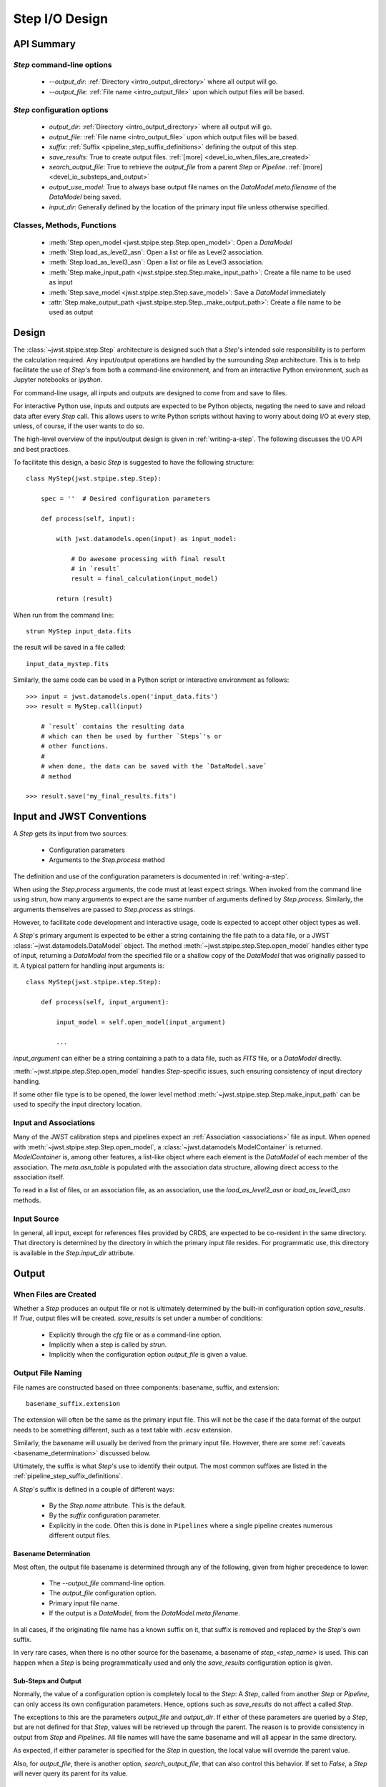 .. _step_io_design:

===============
Step I/O Design
===============

API Summary
===========

`Step` command-line options
---------------------------


    - `--output_dir`: :ref:`Directory <intro_output_directory>` where all output will go.
    - `--output_file`: :ref:`File name <intro_output_file>` upon which
      output files will be based.

`Step` configuration options
----------------------------

    - `output_dir`: :ref:`Directory <intro_output_directory>` where all output will go.
    - `output_file`: :ref:`File name <intro_output_file>` upon which
      output files will be based.
    - `suffix`: :ref:`Suffix <pipeline_step_suffix_definitions>` defining the output of this step.
    - `save_results`: True to create output files. :ref:`[more] <devel_io_when_files_are_created>`
    - `search_output_file`: True to retrieve the `output_file` from a
      parent `Step` or `Pipeline`. :ref:`[more]<devel_io_substeps_and_output>`
    - `output_use_model`: True to always base output file names on the
      `DataModel.meta.filename` of the `DataModel` being saved.
    - `input_dir`: Generally defined by the location of the primary
      input file unless otherwise specified.

Classes, Methods, Functions
---------------------------

    - :meth:`Step.open_model <jwst.stpipe.step.Step.open_model>`: Open
      a `DataModel`
    - :meth:`Step.load_as_level2_asn`: Open a list or file as Level2 association.
    - :meth:`Step.load_as_level3_asn`: Open a list or file as Level3 association.
    - :meth:`Step.make_input_path
      <jwst.stpipe.step.Step.make_input_path>`: Create a file name to
      be used as input
    - :meth:`Step.save_model <jwst.stpipe.step.Step.save_model>`: Save a `DataModel` immediately
    - :attr:`Step.make_output_path
      <jwst.stpipe.step.Step._make_output_path>`: Create a file name
      to be used as output

Design
======

The :class:`~jwst.stpipe.step.Step` architecture is designed such that
a `Step`'s intended sole responsibility is to perform the calculation
required. Any input/output operations are handled by the surrounding
`Step` architecture. This is to help facilitate the use of `Step`'s
from both a command-line environment, and from an interactive Python
environment, such as Jupyter notebooks or `ipython`.

For command-line usage, all inputs and outputs are designed to come
from and save to files.

For interactive Python use, inputs and outputs are expected to be
Python objects, negating the need to save and reload data after every
`Step` call. This allows users to write Python scripts without having
to worry about doing I/O at every step, unless, of course, if the user
wants to do so.

The high-level overview of the input/output design is given in
:ref:`writing-a-step`. The following discusses the I/O API and
best practices.

To facilitate this design, a basic `Step` is suggested to have the
following structure::

  class MyStep(jwst.stpipe.step.Step):

      spec = ''  # Desired configuration parameters

      def process(self, input):

          with jwst.datamodels.open(input) as input_model:

              # Do awesome processing with final result
              # in `result`
              result = final_calculation(input_model)

          return (result)

When run from the command line::

  strun MyStep input_data.fits

the result will be saved in a file called::

  input_data_mystep.fits

Similarly, the same code can be used in a Python script or interactive
environment as follows::

  >>> input = jwst.datamodels.open('input_data.fits')
  >>> result = MyStep.call(input)

      # `result` contains the resulting data
      # which can then be used by further `Steps`'s or
      # other functions.
      #
      # when done, the data can be saved with the `DataModel.save`
      # method

  >>> result.save('my_final_results.fits')


Input and JWST Conventions
==========================

A `Step` gets its input from two sources:

    - Configuration parameters
    - Arguments to the `Step.process` method

The definition and use of the configuration parameters is
documented in :ref:`writing-a-step`.

When using the `Step.process` arguments, the code must at least expect
strings. When invoked from the command line using `strun`, how many
arguments to expect are the same number of arguments defined by
`Step.process`. Similarly, the arguments themselves are passed to
`Step.process` as strings.

However, to facilitate code development and interactive usage, code
is expected to accept other object types as well.

A `Step`'s primary argument is expected to be either a string containing
the file path to a data file, or a JWST
:class:`~jwst.datamodels.DataModel` object. The method
:meth:`~jwst.stpipe.step.Step.open_model` handles either type of
input, returning a `DataModel` from the specified file or a shallow
copy of the `DataModel` that was originally passed to it. A typical
pattern for handling input arguments is::

  class MyStep(jwst.stpipe.step.Step):

      def process(self, input_argument):

          input_model = self.open_model(input_argument)

          ...

`input_argument` can either be a string containing a path to a data
file, such as `FITS` file, or a `DataModel` directly.

:meth:`~jwst.stpipe.step.Step.open_model` handles `Step`-specific
issues, such ensuring consistency of input directory handling.

If some other file type is to be opened, the lower level method
:meth:`~jwst.stpipe.step.Step.make_input_path` can be used to specify
the input directory location.

Input and Associations
----------------------

Many of the JWST calibration steps and pipelines expect an
:ref:`Association <associations>` file as input. When opened with
:meth:`~jwst.stpipe.step.Step.open_model`, a
:class:`~jwst.datamodels.ModelContainer` is returned. `ModelContainer`
is, among other features, a list-like object where each element is the
`DataModel` of each member of the association. The `meta.asn_table` is
populated with the association data structure, allowing direct access
to the association itself.

To read in a list of files, or an association file, as an association,
use the `load_as_level2_asn` or `load_as_level3_asn` methods.

Input Source
------------

In general, all input, except for references files provided by CRDS,
are expected to be co-resident in the same directory. That directory
is determined by the directory in which the primary input file
resides. For programmatic use, this directory is available in the
`Step.input_dir` attribute.

Output
======

.. _devel_io_when_files_are_created:

When Files are Created
----------------------

Whether a `Step` produces an output file or not is ultimately
determined by the built-in configuration option `save_results`. If
`True`, output files will be created. `save_results` is set under a
number of conditions:

    - Explicitly through the `cfg` file or as a command-line option.
    - Implicitly when a step is called by `strun`.
    - Implicitly when the configuration option `output_file` is given
      a value.

Output File Naming
------------------

File names are constructed based on three components: basename,
suffix, and extension::

  basename_suffix.extension

The extension will often be the same as the primary input file. This
will not be the case if the data format of the output needs to be
something different, such as a text table with `.ecsv` extension.

Similarly, the basename will usually be derived from the primary input
file. However, there are some :ref:`caveats <basename_determination>`
discussed below.

Ultimately, the suffix is what `Step`'s use to identify their output.
The most common suffixes are listed in the
:ref:`pipeline_step_suffix_definitions`.

A `Step`'s suffix is defined in a couple of different ways:

    - By the `Step.name` attribute. This is the default.
    - By the `suffix` configuration parameter.
    - Explicitly in the code. Often this is done in ``Pipelines`` where
      a single pipeline creates numerous different output files.

.. _basename_determination:

Basename Determination
``````````````````````

Most often, the output file basename is determined through any of the
following, given from higher precedence to lower:

    - The `--output_file` command-line option.
    - The `output_file` configuration option.
    - Primary input file name.
    - If the output is a `DataModel`, from the `DataModel.meta.filename`.

In all cases, if the originating file name has a known suffix on it,
that suffix is removed and replaced by the `Step`'s own suffix.

In very rare cases, when there is no other source for the basename, a
basename of `step_\<step_name\>` is used.  This can happen when a
`Step` is being programmatically used and only the `save_results`
configuration option is given.

.. _devel_io_substeps_and_output:

Sub-Steps and Output
````````````````````
Normally, the value of a configuration option is completely local to
the `Step`: A `Step`, called from another `Step` or `Pipeline`, can
only access its own configuration parameters. Hence, options such as
`save_results` do not affect a called `Step`.

The exceptions to this are the parameters `output_file` and
`output_dir`. If either of these parameters are queried by a `Step`,
but are not defined for that `Step`, values will be retrieved up
through the parent. The reason is to provide consistency in output
from `Step` and `Pipelines`. All file names will have the same
basename and will all appear in the same directory.

As expected, if either parameter is specified for the `Step` in
question, the local value will override the parent value.

Also, for `output_file`, there is another option,
`search_output_file`, that can also control this behavior. If set to
`False`, a `Step` will never query its parent for its value.

Basenames, Associations, and Stage 3 Pipelines
``````````````````````````````````````````````

Stage 3 pipelines, such as :ref:`calwebb_image3<stage3-imaging-flow>`
or :ref:`calwebb_spec3<stage3-spectroscopic-flow>`, take associations
as their primary input. In general, the association defines what the
output basename should be. A typical pattern used to handle
associations is::

  class MyStep(jwst.stpipe.step.Step):

      spec = ''  # Desired configuration parameters

      def process(self, input):

          with jwst.datamodels.open(input) as input_model:

              # If not already specified, retrieve the output
              # file name from the association.
              if self.save_results and self.output_file is None:
                  try:
                     self.output_file = input_model.meta.asn_table.products[0].name

                  except AttributeError:
                      pass

              # Do awesome processing with final result
              # in `result`
              result = final_calculation(input_model)

          return (result)

Some pipelines, such as `calwebb_spec3`, call steps which are supposed
to save their results, but whose basenames should not be based on the
association product name. An example is the `outlier_detection` step.
For such steps, one can prevent using the `Pipeline.output_file`
specification by setting the configuration parameter
`search_output_file=False`. When such steps then save their output,
they will go through the standard basename search. If nothing else is
specified, the basename will be based on `DataModel.meta.filename`
that step's result, creating appropriate names for that step. This can
be seen in the `calwebb_spec3` default configuration file::

  name = "Spec3Pipeline"
  class = "jwst.pipeline.Spec3Pipeline"

      [steps]
        [[mrs_imatch]]
          suffix = 'mrs_imatch'
        [[outlier_detection]]
          suffix = 'crf'
          save_results = True
          search_output_file = False
        [[resample_spec]]
          suffix = 's2d'
          save_results = True
        [[cube_build]]
          suffix = 's3d'
          save_results = True
        [[extract_1d]]
          suffix = 'x1d'
          save_results = True

Output API: When More Control Is Needed
---------------------------------------

In summary, the standard output API, as described so far, is basically
"set a few configuration parameters, and let the `Step` framework
handle the rest". However, there are always the exceptions that
require finer control, such as saving intermediate files or multiple
files of different formats. This section discusses the method API and
conventions to use in these situations.

Save That Model: Step.save_model
````````````````````````````````

If a `Step` needs to save a `DataModel` before the step completes, use
of :meth:`Step.save_model <jwst.stpipe.step.Step.save_model>` is the recommended over
directly calling :meth:`DataModel.save <jwst.datamodels.DataModel.save>`.
`Step.save_model` uses the `Step` framework and hence will honor the
following:

    - If `Step.save_results` is `False`, nothing will happen.
    - Will ensure that `Step.output_dir` is used.
    - Will use `Step.suffix` if not otherwise specified.
    - Will determine the output basename through the `Step`
      framework, if not otherwise specified.

The basic usage, in which nothing is overridden, is::

  class MyStep(Step):

      def process(self, input):
          ...
          result = some_DataModel
          self.save_model(result)

The most common use case, however, is for saving some intermediate
results that would have a different suffix::

  self.save_model(intermediate_result_datamodel, suffix='intermediate')

See :meth:`jwst.stpipe.step.Step.save_model` for further information.

Make That Filename: Step.make_output_path
`````````````````````````````````````````

For the situations when a filename is needed to be constructed before
saving, either to know what the filename will be or for data that is
not a `DataModel`, use :meth:`Step.make_output_path
<jwst.stpipe.step.Step.make_output_path>`. By default, calling
`make_output_path` without any arguments will return what the default
output file name will be::

  output_path = self.make_output_path()

This method encapsulates the following `Step` framework functions:

    - Will ensure that `Step.output_dir` is used.
    - Will use `Step.suffix` if not otherwise specified.
    - Will determine the output basename through the `Step`
      framework, if not otherwise specified.

A typical use case is when a `Step` needs to save data that is not a
`DataModel`. The current `Step` architecture does not know how to
handle these, so saving needs to be done explicitly. The pattern of
usage would be::

  # A table need be saved and needs a different
  # suffix than what the Step defines.
  table = some_astropy_table_data
  if self.save_results:
      table_path = self.make_output_path(suffix='cat', ext='ecsv')
      table.save(table_path, format='ascii.ecsv', overwrite=True)
